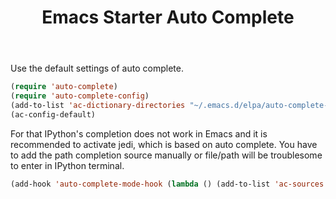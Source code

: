 #+TITLE: Emacs Starter Auto Complete
#+OPTIONS: toc:2 num:nil ^:nil

Use the default settings of auto complete.
#+BEGIN_SRC emacs-lisp
(require 'auto-complete)  
(require 'auto-complete-config)
(add-to-list 'ac-dictionary-directories "~/.emacs.d/elpa/auto-complete-20140322.321/dict")
(ac-config-default)
#+END_SRC

For that IPython's completion does not work in Emacs and it is recommended to
activate jedi, which is based on auto complete. You have to add the path
completion source manually or file/path will be troublesome to enter in
IPython terminal.
#+BEGIN_SRC emacs-lisp
(add-hook 'auto-complete-mode-hook (lambda () (add-to-list 'ac-sources 'ac-source-filename)))
#+END_SRC
